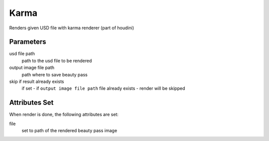 .. _nodes/stock/houdini/karma:

=====
Karma
=====

Renders given USD file with karma renderer (part of houdini)

Parameters
==========

usd file path
    path to the usd file to be rendered
output image file path
    path where to save beauty pass
skip if result already exists
    if set - if ``output image file path`` file already exists - render will be skipped

Attributes Set
==============

When render is done, the following attributes are set:

file
    set to path of the rendered beauty pass image
